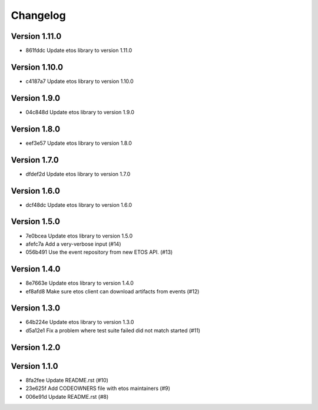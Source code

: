 =========
Changelog
=========

Version 1.11.0
--------------

- 861fddc Update etos library to version 1.11.0

Version 1.10.0
--------------

- c4187a7 Update etos library to version 1.10.0

Version 1.9.0
-------------

- 04c848d Update etos library to version 1.9.0

Version 1.8.0
-------------

- eef3e57 Update etos library to version 1.8.0

Version 1.7.0
-------------

- dfdef2d Update etos library to version 1.7.0

Version 1.6.0
-------------

- dcf48dc Update etos library to version 1.6.0

Version 1.5.0
-------------

- 7e0bcea Update etos library to version 1.5.0
- afefc7a Add a very-verbose input (#14)
- 056b491 Use the event repository from new ETOS API. (#13)

Version 1.4.0
-------------

- 8e7663e Update etos library to version 1.4.0
- ef8afd8 Make sure etos client can download artifacts from events (#12)

Version 1.3.0
-------------

- 64b224e Update etos library to version 1.3.0
- d5a12e1 Fix a problem where test suite failed did not match started (#11)

Version 1.2.0
-------------


Version 1.1.0
-------------

- 8fa2fee Update README.rst (#10)
- 23e625f Add CODEOWNERS file with etos maintainers (#9)
- 006e91d Update README.rst (#8)
